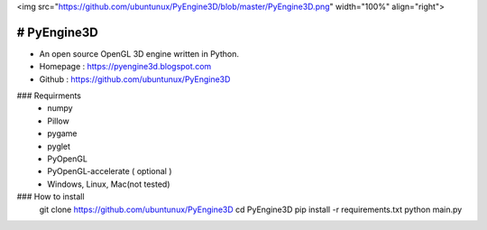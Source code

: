 .. PyEngine3D documentation master file, created by
   sphinx-quickstart on Sat Nov 10 12:33:40 2018.
   You can adapt this file completely to your liking, but it should at least
   contain the root `toctree` directive.

<img src="https://github.com/ubuntunux/PyEngine3D/blob/master/PyEngine3D.png" width="100%" align="right">

# PyEngine3D
======================================
* An open source OpenGL 3D engine written in Python.
* Homepage : https://pyengine3d.blogspot.com
* Github : https://github.com/ubuntunux/PyEngine3D

### Requirments
 - numpy
 - Pillow
 - pygame
 - pyglet
 - PyOpenGL
 - PyOpenGL-accelerate ( optional )
 - Windows, Linux, Mac(not tested)
 
### How to install
  git clone https://github.com/ubuntunux/PyEngine3D
  cd PyEngine3D
  pip install -r requirements.txt
  python main.py
